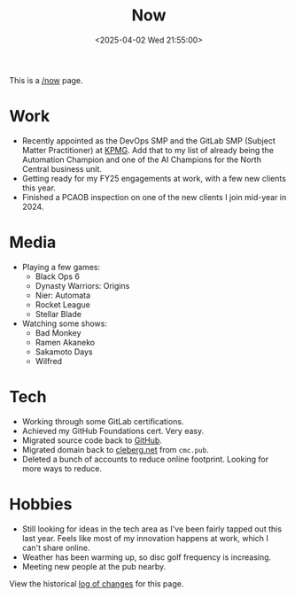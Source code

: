 #+title: Now
#+slug: index
#+date: <2025-04-02 Wed 21:55:00>

This is a [[https://nownownow.com/about][/now]] page.

* Work

- Recently appointed as the DevOps SMP and the GitLab SMP (Subject Matter
  Practitioner) at [[https://kpmg.com/us/en.html][KPMG]]. Add that to my list of already being the Automation
  Champion and one of the AI Champions for the North Central business unit.
- Getting ready for my FY25 engagements at work, with a few new clients this
  year.
- Finished a PCAOB inspection on one of the new clients I join mid-year in 2024.

* Media

- Playing a few games:
  - Black Ops 6
  - Dynasty Warriors: Origins
  - Nier: Automata
  - Rocket League
  - Stellar Blade
- Watching some shows:
  - Bad Monkey
  - Ramen Akaneko
  - Sakamoto Days
  - Wilfred

* Tech

- Working through some GitLab certifications.
- Achieved my GitHub Foundations cert. Very easy.
- Migrated source code back to [[https://github.com/ccleberg][GitHub]].
- Migrated domain back to [[https://cleberg.net][cleberg.net]] from =cmc.pub=.
- Deleted a bunch of accounts to reduce online footprint. Looking for more ways
  to reduce.

* Hobbies

- Still looking for ideas in the tech area as I've been fairly tapped out this
  last year. Feels like most of my innovation happens at work, which I can't
  share online.
- Weather has been warming up, so disc golf frequency is increasing.
- Meeting new people at the pub nearby.

View the historical [[https://github.com/ccleberg/cleberg.net/commits/main/content/now/index.org][log of changes]] for this page.
